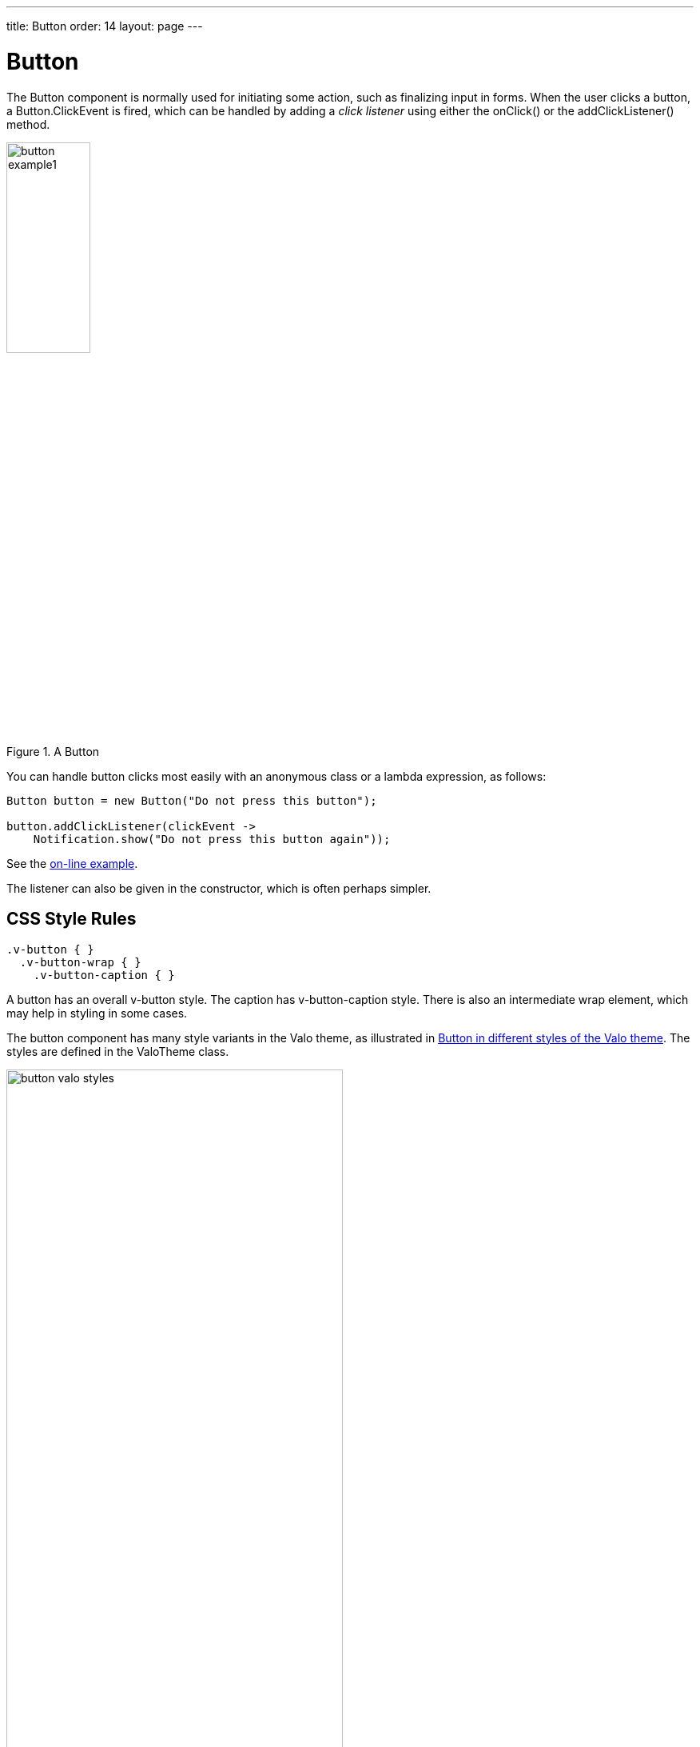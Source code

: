 ---
title: Button
order: 14
layout: page
---

[[components.button]]
= [classname]#Button#

ifdef::web[]
[.sampler]
image:{live-demo-image}[alt="Live Demo", link="http://demo.vaadin.com/sampler/#ui/interaction/button"]
endif::web[]


The [classname]#Button# component is normally used for initiating some action,
such as finalizing input in forms. When the user clicks a button, a
[classname]#Button.ClickEvent# is fired, which can be handled by adding a __click listener__
using either the [methodname]#onClick()# or the [methodname]#addClickListener()# method.

[[figure.component.button.basic]]
.A [classname]#Button#
image::img/button-example1.png[width=35%, scaledwidth=60%]

You can handle button clicks most easily with an anonymous class or a lambda expression, as follows:

[source, java]
----
Button button = new Button("Do not press this button");

button.addClickListener(clickEvent ->
    Notification.show("Do not press this button again"));
----
See the http://demo.vaadin.com/book-examples-vaadin7/book#component.button.basic[on-line example, window="_blank"].

The listener can also be given in the constructor, which is often perhaps simpler.

////
If you handle several buttons in the same listener, you can differentiate
between them either by comparing the [classname]#Button# object reference
returned by the [methodname]#getButton()# method of
[classname]#Button.ClickEvent# to a kept reference. For a detailed description
of these patterns together with some examples, please see
<<dummy/../../../framework/architecture/architecture-events#architecture.events,"Events and Listeners">>.
////

== CSS Style Rules


[source, css]
----
.v-button { }
  .v-button-wrap { }
    .v-button-caption { }
----

A button has an overall [literal]#++v-button++# style. The caption has
[literal]#++v-button-caption++# style. There is also an intermediate wrap
element, which may help in styling in some cases.

The button component has many style variants in the Valo theme, as illustrated in <<figure.component.button.valostyles>>.
The styles are defined in the [classname]#ValoTheme# class.

[[figure.component.button.valostyles]]
.Button in different styles of the Valo theme
image::img/button-valo-styles.png[width=70%, scaledwidth=100%]
